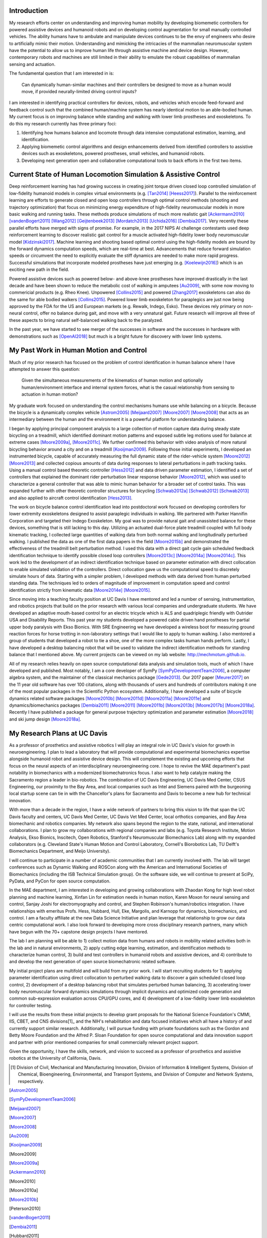 Introduction
============

My research efforts center on understanding and improving human mobility by
developing biomemetic controllers for powered assistive devices and humanoid
robots and on developing control augmentation for small manually controlled
vehicles. The ability humans have to ambulate and manipulate devices continues
to be the envy of engineers who desire to artificially mimic their motion.
Understanding and mimicking the intricacies of the mammalian neuromuscular
system have the potential to allow us to improve human life through assistive
machine and device design. However, contemporary robots and machines are still
limited in their ability to emulate the robust capabilities of mammalian
sensing and actuation.

The fundamental question that I am interested in is:

   Can dynamically human-similar machines and their controllers be designed to
   move as a human would move, if provided neurally-limited driving control
   inputs?

I am interested in identifying practical controllers for devices, robots, and
vehicles which encode feed-forward and feedback control such that the combined
human/machine system has nearly identical motion to an able-bodied human. My
current focus is on improving balance while standing and walking with lower
limb prostheses and exoskeletons. To do this my research currently has three
primary foci:

1. Identifying how humans balance and locomote through data intensive
   computational estimation, learning, and identification.
2. Applying biomemetic control algorithms and design enhancements derived from
   identified controllers to assistive devices such as exoskeletons, powered
   prostheses, small vehicles, and humanoid robots.
3. Developing next generation open and collaborative computational tools to
   back efforts in the first two items.

Current State of Human Locomotion Simulation & Assistive Control
================================================================

Deep reinforcement learning has had growing success in creating joint torque
driven closed loop controlled simulation of low-fidelity humanoid models in
complex virtual environments (e.g. [Tan2014]_ [Heess2017]_). Parallel to the
reinforcement learning are efforts to generate closed and open loop controllers
through optimal control methods (shooting and trajectory optimization) that
focus on minimizing energy expenditure of high-fidelity neuromuscular models in
more basic walking and running tasks. These methods produce simulations of much
more realistic gait [Ackermann2010]_ [vandenBogert2011]_ [Wang2012]_
[Geijtenbeek2013]_ [Mordatch2013]_ [Uchida2016]_ [Dembia2017]_. Very recently
these parallel efforts have merged with signs of promise. For example, in the
2017 NIPS AI challenge contestants used deep reinforcement learning to discover
realistic gait control for a muscle activated high-fidelity lower body
neuromuscular model [Kidzinski2017]_. Machine learning and shooting based
optimal control using the high-fidelity models are bound by the forward
dynamics computation speeds, which are real-time at best. Advancements that
reduce forward simulation speeds or circumvent the need to explicitly evaluate
the stiff dynamics are needed to make more rapid progress. Successful
simulations that incorporate modeled prostheses have just emerging (e.g.
[Koelewijn2016]_) which is an exciting new path in the field.

Powered assistive devices such as powered below- and above-knee prostheses have
improved drastically in the last decade and have been shown to reduce the
metabolic cost of walking in amputees [Au2009]_, with some now moving to
commericial products (e.g. Rheo Knee). Unpowered [Collins2015]_ and powered
[Zhang2017]_ exoskeletons can also do the same for able bodied walkers
[Collins2015]_. Powered lower limb exoskeleton for paraplegics are just now
being approved by the FDA for the US and European markets (e.g. Rewalk, Indego,
Esko). These devices rely primary on non-neural control, offer no balance
during gait, and move with a very unnatural gait. Future research will improve
all three of these aspects to bring natural self-balanced  walking back to the
paralyzed.

In the past year, we have started to see merger of the successes in software
and the successes in hardware with demonstrations such as [OpenAI2018]_ but
much is a bright future for discovery with lower limb systems.

..
   TODO : Ferris/Sawicki for powered ankle
   TODO : Take some refs from https://pdfs.semanticscholar.org/f147/212a95e4dc0ff1ca9a6b76e0b32c916b8f0b.pdf

My Past Work in Human Motion and Control
========================================

Much of my prior research has focused on the problem of control identification
in human balance where I have attempted to answer this question:

   Given the simultaneous measurements of the kinematics of human motion and
   optionally human/environment interface and internal system forces, what is
   the casual relationship from sensing to actuation in human motion?

My graduate work focused on understanding the control mechanisms humans use
while balancing on a bicycle. Because the bicycle is a dynamically complex
vehicle [Astrom2005]_ [Meijaard2007]_ [Moore2007]_ [Moore2008]_ that acts as an
intermediary between the human and the environment it is a powerful platform
for understanding balance.

I began by applying principal component analysis to a large collection of
motion capture data during steady state bicycling on a treadmill, which
identified dominant motion patterns and exposed subtle leg motions used for
balance at extreme cases [Moore2009a]_, [Moore2011c]_. We further confirmed
this behavior with video analysis of more natural bicycling behavior around a
city and on a treadmill [Kooijman2009]_. Following those initial experiments, I
developed an instrumented bicycle, capable of accurately measuring the full
dynamic state of the rider-vehicle system [Moore2012]_ [Moore2013]_ and
collected copious amounts of data during responses to lateral perturbations in
path tracking tasks. Using a manual control based theoretic controller
[Hess2012]_ and data driven parameter estimation, I identified a set of
controllers that explained the dominant rider perturbation linear response
behavior [Moore2012]_, which was used to characterize a general controller that
was able to mimic human behavior for a broader set of control tasks. This was
expanded further with other theoretic controller structures for bicycling
[Schwab2012a]_ [Schwab2012]_ [Schwab2013]_ and also applied to aircraft control
identification [Hess2013]_.

The work on bicycle balance control identification lead into postdoctoral work
focused on developing controllers for lower extremity exoskeletons designed to
assist paraplegic individuals in walking. We partnered with Parker Hannifin
Corporation and targeted their Indego Exoskeleton. My goal was to provide
natural gait and unassisted balance for these devices, something that is still
lacking to this day. Utilizing an actuated dual-force plate treadmill coupled
with full body kinematic tracking, I collected large quantities of walking data
from both normal walking and longitudinally perturbed walking. I published the
data as one of the first data papers in the field [Moore2015b]_ and
demonstrated the effectiveness of the treadmill belt perturbation method. I
used this data with a direct gait cycle gain scheduled feedback identification
technique to identify possible closed loop controllers [Moore2013c]_
[Moore2014a]_ [Moore2014c]_. This work led to the development of an indirect
identification technique based on parameter estimation with direct collocation
to enable simulated validation of the controllers. Direct collocation gave us
the computational speed to discretely simulate hours of data. Starting with a
simpler problem, I developed methods with data derived from human perturbed
standing data. The techniques led to orders of magnitude of improvement in
computation speed and control identification strictly from kinematic data
[Moore2014e]_ [Moore2015]_.

Since moving into a teaching faculty position at UC Davis I have mentored and
led a number of sensing, instrumentation, and robotics projects that build on
the prior research with various local companies and undergraduate students. We
have developed an adaptive mouth-based control for an electric tricycle which
is ALS and quadriplegic friendly with Outrider USA and Disability Reports. This
past year my students developed a powered cable driven hand prostheses for
partial upper body paralysis with Ekso Bionics. With SRE Engineering we have
developed a wireless boot for measuring ground reaction forces for horse
trotting in non-laboratory settings that I would like to apply to human
walking. I also mentored a group of students that developed a robot to tie a
shoe, one of the more complex tasks human hands perform. Lastly, I have
developed a desktop balancing robot that will be used to validate the indirect
identification methods for standing balance that I mentioned above. My current
projects can be viewed on my lab website: http://mechmotum.github.io.

All of my research relies heavily on open source computational data analysis
and simulation tools, much of which I have developed and published. Most
notably, I am a core developer of SymPy [SymPyDevelopmentTeam2006]_, a computer
algebra system, and the maintainer of the classical mechanics package
[Gede2013]_. Our 2017 paper [Meurer2017]_ on the 11 year old software has over
100 citations, along with thousands of users and hundreds of contributors
making it one of the most popular packages in the Scientific Python ecosystem.
Additionally, I have developed a suite of bicycle dynamics related software
packages [Moore2010b]_ [Moore2011d]_ [Moore2011a]_ [Moore2011e]_ and
dynamics/biomechanics packages [Dembia2011]_ [Moore2011]_ [Moore2011b]_
[Moore2013b]_ [Moore2017b]_ [Moore2018a]_. Recently I have published a package
for general purpose trajectory optimization and parameter estimation
[Moore2018]_ and ski jump design [Moore2018a]_.

My Research Plans at UC Davis
=============================

As a professor of prosthetics and assistive robotics I will play an integral
role in UC Davis's vision for growth in neuroengineering. I plan to lead a
laboratory that will provide computational and experimental biomechanics
expertise alongside humanoid robot and assistive device design. This will
complement the existing and upcoming efforts that focus on the neural aspects
of an interdisciplinary neuroengineering core. I hope to revive the MAE
department's past notability in biomechanics with a modernized biomechatronics
focus. I also want to help catalyze making the Sacramento region a leader in
bio-robotics. The combination of UC Davis Engineering, UC Davis Med Center,
CSUS Engineering, our proximity to the Bay Area, and local companies such as
Intel and Siemens paired with the burgeoning local startup scene can tie in
with the Chancellor's plans for Sacramento and Davis to become a new hub for
technical innovation.

With more than a decade in the region, I have a wide network of partners to
bring this vision to life that span the UC Davis faculty and centers, UC Davis
Med Center, UC Davis Vet Med Center, local orthotics companies, and Bay Area
biomechanic and robotics companies. My network also spans beyond the region to
the state, national, and international collaborations. I plan to grow my
collaborations with regional companies and labs (e.g. Toyota Research
Institute, Motion Analysis, Ekso Bionics, Inscitech, Open Robotics, Stanford's
Neuromuscular Biomechanics Lab) along with my expanded collaborators (e.g.
Cleveland State's Human Motion and Control Laboratory, Cornell's Biorobotics
Lab, TU Delft's Biomechanics Department, and Meijo University).

I will continue to participate in a number of academic communities that I am
currently involved with. The lab will target conferences such as Dynamic
Walking and ROSCon along with the American and International Societies of
Biomechanics (including the ISB Technical Simulation group). On the software
side, we will continue to present at SciPy, PyData, and PyCon for open source
computation.

In the MAE department, I am interested in developing and growing collaborations
with Zhaodan Kong for high level robot planning and machine learning, Xinfan
Lin for estimation needs in human motion, Karen Moxon for neural sensing and
control, Sanjay Joshi for electromyography and control, and Stephen Robinson's
human/robotics integration. I have relationships with emeritus Profs. Hess,
Hubbard, Hull, Eke, Margolis, and Karnopp for dynamics, biomechanics, and
control. I am a faculty affiliate at the new Data Science Initiative and plan
leverage that relationship to grow our data centric computational work. I also
look forward to developing more cross disciplinary research partners, many which
have begun with the 70+ capstone design projects I have mentored.

The lab I am planning will be able to 1) collect motion data from humans and
robots in mobility related activities both in the lab and in natural
environments, 2) apply cutting edge learning, estimation, and identification
methods to characterize human control, 3) build and test controllers in
humanoid robots and assistive devices, and 4) contribute to and develop the
next generation of open source biomechatronic related software.

My initial project plans are multifold and  will build from my prior work. I
will start recruiting students for 1) applying parameter identification using
direct collocation to perturbed walking data to discover a gain scheduled
closed loop control, 2) development of a desktop balancing robot that simulates
perturbed human balancing, 3) accelerating lower body neuromuscular forward
dynamics simulations through implicit dynamics and  optimized code generation
and common sub-expression evaluation across CPU/GPU cores, and 4) development
of a low-fidelity lower limb exoskeleton for controller testing.

I will use the results from these initial projects to develop grant proposals
for the National Science Foundation's CMMI, IIS, CBET, and CNS divisions[1]_
and the NIH's rehabilitation and data focused initiatives which all have a
history of and currently support similar research. Additionally, I will pursue
funding with private foundations such as the Gordon and Betty Moore Foundation
and the Alfred P. Sloan Foundation for open source computational and data
innovation support and partner with prior mentioned companies for small
commercially relevant project support.

Given the opportunity, I have the skills, network, and vision to succeed as a
professor of prosthetics and assistive robotics at the University of
California, Davis.

.. [1] Division of Civil, Mechanical and Manufacturing Innovation, Division of
   Information & Intelligent Systems, Division of Chemical, Bioengineering,
   Environmental, and Transport Systems, and Division of Computer and Network
   Systems, respectively.

.. [Astrom2005]
.. [SymPyDevelopmentTeam2006]
.. [Meijaard2007]
.. [Moore2007]
.. [Moore2008]
.. [Au2009]
.. [Kooijman2009]
.. [Moore2009]
.. [Moore2009a]
.. [Ackermann2010]
.. [Moore2010]
.. [Moore2010a]
.. [Moore2010b]
.. [Peterson2010]
.. [vandenBogert2011]
.. [Dembia2011]
.. [Hubbard2011]
.. [Moore2011]
.. [Moore2011a]
.. [Moore2011b]
.. [Moore2011c]
.. [Moore2011d]
.. [Moore2011e]
.. [Hess2012]
.. [Schwab2012]
.. [Schwab2012a]
.. [Moore2012]
.. [Wang2012]
.. [Gede2013]
.. [Geijtenbeek2013]
.. [Hess2013]
.. [Schwab2013]
.. [Moore2013]
.. [Moore2013a]
.. [Moore2013b]
.. [Moore2013c]
.. [Mordatch2013]
.. [Moore2014]
.. [Moore2014a]
.. [Moore2015b]
.. [Moore2014c]
.. [Moore2014d]
.. [Moore2014e]
.. [Moore2014f]
.. [Tan2014]
.. [Collins2015]
.. [Dembia2015]
.. [Moore2015]
.. [Moore2015a]
.. [Koelewijn2016]
.. [Moore2016]
.. [Uchida2016]
.. [Dembia2017]
.. [Heess2017]
.. [Meurer2017]
.. [Kresie2017]
.. [Kidzinski2017]
.. [Moore2017]
.. [Moore2017a]
.. [Moore2017b]
.. [Moore2017c]
.. [Zhang2017]
.. [Cloud2018]
.. [Moore2018]
.. [Moore2018a]
.. [Moore2018b]
.. [OpenAI2018]
